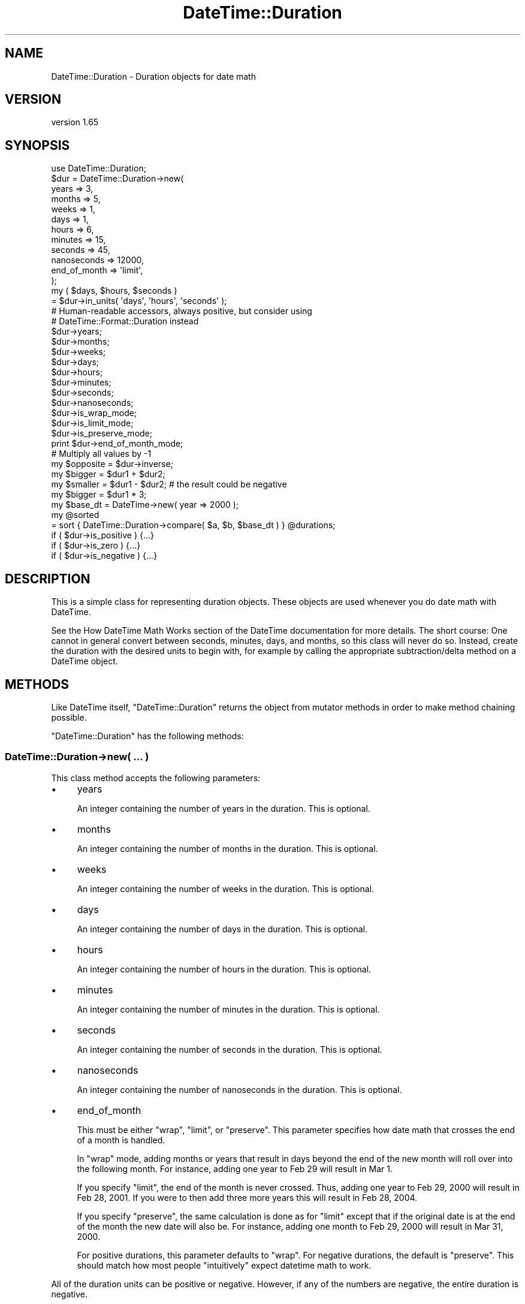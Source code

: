 .\" Automatically generated by Pod::Man 4.14 (Pod::Simple 3.43)
.\"
.\" Standard preamble:
.\" ========================================================================
.de Sp \" Vertical space (when we can't use .PP)
.if t .sp .5v
.if n .sp
..
.de Vb \" Begin verbatim text
.ft CW
.nf
.ne \\$1
..
.de Ve \" End verbatim text
.ft R
.fi
..
.\" Set up some character translations and predefined strings.  \*(-- will
.\" give an unbreakable dash, \*(PI will give pi, \*(L" will give a left
.\" double quote, and \*(R" will give a right double quote.  \*(C+ will
.\" give a nicer C++.  Capital omega is used to do unbreakable dashes and
.\" therefore won't be available.  \*(C` and \*(C' expand to `' in nroff,
.\" nothing in troff, for use with C<>.
.tr \(*W-
.ds C+ C\v'-.1v'\h'-1p'\s-2+\h'-1p'+\s0\v'.1v'\h'-1p'
.ie n \{\
.    ds -- \(*W-
.    ds PI pi
.    if (\n(.H=4u)&(1m=24u) .ds -- \(*W\h'-12u'\(*W\h'-12u'-\" diablo 10 pitch
.    if (\n(.H=4u)&(1m=20u) .ds -- \(*W\h'-12u'\(*W\h'-8u'-\"  diablo 12 pitch
.    ds L" ""
.    ds R" ""
.    ds C` ""
.    ds C' ""
'br\}
.el\{\
.    ds -- \|\(em\|
.    ds PI \(*p
.    ds L" ``
.    ds R" ''
.    ds C`
.    ds C'
'br\}
.\"
.\" Escape single quotes in literal strings from groff's Unicode transform.
.ie \n(.g .ds Aq \(aq
.el       .ds Aq '
.\"
.\" If the F register is >0, we'll generate index entries on stderr for
.\" titles (.TH), headers (.SH), subsections (.SS), items (.Ip), and index
.\" entries marked with X<> in POD.  Of course, you'll have to process the
.\" output yourself in some meaningful fashion.
.\"
.\" Avoid warning from groff about undefined register 'F'.
.de IX
..
.nr rF 0
.if \n(.g .if rF .nr rF 1
.if (\n(rF:(\n(.g==0)) \{\
.    if \nF \{\
.        de IX
.        tm Index:\\$1\t\\n%\t"\\$2"
..
.        if !\nF==2 \{\
.            nr % 0
.            nr F 2
.        \}
.    \}
.\}
.rr rF
.\" ========================================================================
.\"
.IX Title "DateTime::Duration 3"
.TH DateTime::Duration 3 "2023-11-06" "perl v5.36.0" "User Contributed Perl Documentation"
.\" For nroff, turn off justification.  Always turn off hyphenation; it makes
.\" way too many mistakes in technical documents.
.if n .ad l
.nh
.SH "NAME"
DateTime::Duration \- Duration objects for date math
.SH "VERSION"
.IX Header "VERSION"
version 1.65
.SH "SYNOPSIS"
.IX Header "SYNOPSIS"
.Vb 1
\&    use DateTime::Duration;
\&
\&    $dur = DateTime::Duration\->new(
\&        years        => 3,
\&        months       => 5,
\&        weeks        => 1,
\&        days         => 1,
\&        hours        => 6,
\&        minutes      => 15,
\&        seconds      => 45,
\&        nanoseconds  => 12000,
\&        end_of_month => \*(Aqlimit\*(Aq,
\&    );
\&
\&    my ( $days, $hours, $seconds )
\&        = $dur\->in_units( \*(Aqdays\*(Aq, \*(Aqhours\*(Aq, \*(Aqseconds\*(Aq );
\&
\&    # Human\-readable accessors, always positive, but consider using
\&    # DateTime::Format::Duration instead
\&    $dur\->years;
\&    $dur\->months;
\&    $dur\->weeks;
\&    $dur\->days;
\&    $dur\->hours;
\&    $dur\->minutes;
\&    $dur\->seconds;
\&    $dur\->nanoseconds;
\&
\&    $dur\->is_wrap_mode;
\&    $dur\->is_limit_mode;
\&    $dur\->is_preserve_mode;
\&
\&    print $dur\->end_of_month_mode;
\&
\&    # Multiply all values by \-1
\&    my $opposite = $dur\->inverse;
\&
\&    my $bigger  = $dur1 + $dur2;
\&    my $smaller = $dur1 \- $dur2;    # the result could be negative
\&    my $bigger  = $dur1 * 3;
\&
\&    my $base_dt = DateTime\->new( year => 2000 );
\&    my @sorted
\&        = sort { DateTime::Duration\->compare( $a, $b, $base_dt ) } @durations;
\&
\&    if ( $dur\->is_positive ) {...}
\&    if ( $dur\->is_zero )     {...}
\&    if ( $dur\->is_negative ) {...}
.Ve
.SH "DESCRIPTION"
.IX Header "DESCRIPTION"
This is a simple class for representing duration objects. These objects are
used whenever you do date math with DateTime.
.PP
See the How DateTime Math Works section
of the DateTime documentation for more details. The short course: One cannot
in general convert between seconds, minutes, days, and months, so this class
will never do so. Instead, create the duration with the desired units to begin
with, for example by calling the appropriate subtraction/delta method on a
DateTime object.
.SH "METHODS"
.IX Header "METHODS"
Like DateTime itself, \f(CW\*(C`DateTime::Duration\*(C'\fR returns the object from mutator
methods in order to make method chaining possible.
.PP
\&\f(CW\*(C`DateTime::Duration\*(C'\fR has the following methods:
.SS "DateTime::Duration\->new( ... )"
.IX Subsection "DateTime::Duration->new( ... )"
This class method accepts the following parameters:
.IP "\(bu" 4
years
.Sp
An integer containing the number of years in the duration. This is optional.
.IP "\(bu" 4
months
.Sp
An integer containing the number of months in the duration. This is optional.
.IP "\(bu" 4
weeks
.Sp
An integer containing the number of weeks in the duration. This is optional.
.IP "\(bu" 4
days
.Sp
An integer containing the number of days in the duration. This is optional.
.IP "\(bu" 4
hours
.Sp
An integer containing the number of hours in the duration. This is optional.
.IP "\(bu" 4
minutes
.Sp
An integer containing the number of minutes in the duration. This is optional.
.IP "\(bu" 4
seconds
.Sp
An integer containing the number of seconds in the duration. This is optional.
.IP "\(bu" 4
nanoseconds
.Sp
An integer containing the number of nanoseconds in the duration. This is
optional.
.IP "\(bu" 4
end_of_month
.Sp
This must be either \f(CW"wrap"\fR, \f(CW"limit"\fR, or \f(CW"preserve"\fR. This parameter
specifies how date math that crosses the end of a month is handled.
.Sp
In \f(CW"wrap"\fR mode, adding months or years that result in days beyond the end of
the new month will roll over into the following month. For instance, adding one
year to Feb 29 will result in Mar 1.
.Sp
If you specify \f(CW"limit"\fR, the end of the month is never crossed. Thus, adding
one year to Feb 29, 2000 will result in Feb 28, 2001. If you were to then add
three more years this will result in Feb 28, 2004.
.Sp
If you specify \f(CW"preserve"\fR, the same calculation is done as for \f(CW"limit"\fR
except that if the original date is at the end of the month the new date will
also be. For instance, adding one month to Feb 29, 2000 will result in Mar 31,
2000.
.Sp
For positive durations, this parameter defaults to \f(CW"wrap"\fR. For negative
durations, the default is \f(CW"preserve"\fR. This should match how most people
\&\*(L"intuitively\*(R" expect datetime math to work.
.PP
All of the duration units can be positive or negative. However, if any of the
numbers are negative, the entire duration is negative.
.PP
All of the numbers \fBmust be integers\fR.
.PP
Internally, years as just treated as 12 months. Similarly, weeks are treated as
7 days, and hours are converted to minutes. Seconds and nanoseconds are both
treated separately.
.ie n .SS "$dur\->clone"
.el .SS "\f(CW$dur\fP\->clone"
.IX Subsection "$dur->clone"
Returns a new object with the same properties as the object on which this
method was called.
.ie n .SS "$dur\->in_units( ... )"
.el .SS "\f(CW$dur\fP\->in_units( ... )"
.IX Subsection "$dur->in_units( ... )"
Returns the length of the duration in the units (any of those that can be
passed to \f(CW\*(C`DateTime::Duration\->new\*(C'\fR) given as arguments. All lengths are
integral, but may be negative. Smaller units are computed from what remains
after taking away the larger units given, so for example:
.PP
.Vb 1
\&    my $dur = DateTime::Duration\->new( years => 1, months => 15 );
\&
\&    $dur\->in_units(\*(Aqyears\*(Aq);                # 2
\&    $dur\->in_units(\*(Aqmonths\*(Aq);               # 27
\&    $dur\->in_units( \*(Aqyears\*(Aq, \*(Aqmonths\*(Aq );    # (2, 3)
\&    $dur\->in_units( \*(Aqweeks\*(Aq, \*(Aqdays\*(Aq );      # (0, 0) !
.Ve
.PP
The last example demonstrates that there will not be any conversion between
units which don't have a fixed conversion rate. The only conversions possible
are:
.IP "\(bu" 4
years <=> months
.IP "\(bu" 4
weeks <=> days
.IP "\(bu" 4
hours <=> minutes
.IP "\(bu" 4
seconds <=> nanoseconds
.PP
For the explanation of why this is the case, please see the How DateTime Math
Works section of the DateTime documentation
.PP
Note that the numbers returned by this method may not match the values given to
the constructor.
.PP
In list context, \f(CW\*(C`$dur\->in_units\*(C'\fR returns the lengths in the order of the
units given. In scalar context, it returns the length in the first unit (but
still computes in terms of all given units).
.PP
If you need more flexibility in presenting information about durations, please
take a look a DateTime::Format::Duration.
.ie n .SS "$dur\->is_positive, $dur\->is_zero, $dur\->is_negative"
.el .SS "\f(CW$dur\fP\->is_positive, \f(CW$dur\fP\->is_zero, \f(CW$dur\fP\->is_negative"
.IX Subsection "$dur->is_positive, $dur->is_zero, $dur->is_negative"
Indicates whether or not the duration is positive, zero, or negative.
.PP
If the duration contains both positive and negative units, then it will return
false for \fBall\fR of these methods.
.ie n .SS "$dur\->is_wrap_mode, $dur\->is_limit_mode, $dur\->is_preserve_mode"
.el .SS "\f(CW$dur\fP\->is_wrap_mode, \f(CW$dur\fP\->is_limit_mode, \f(CW$dur\fP\->is_preserve_mode"
.IX Subsection "$dur->is_wrap_mode, $dur->is_limit_mode, $dur->is_preserve_mode"
Indicates what mode is used for end of month wrapping.
.ie n .SS "$dur\->end_of_month_mode"
.el .SS "\f(CW$dur\fP\->end_of_month_mode"
.IX Subsection "$dur->end_of_month_mode"
Returns one of \f(CW"wrap"\fR, \f(CW"limit"\fR, or \f(CW"preserve"\fR.
.ie n .SS "$dur\->calendar_duration"
.el .SS "\f(CW$dur\fP\->calendar_duration"
.IX Subsection "$dur->calendar_duration"
Returns a new object with the same \fIcalendar\fR delta (months and days only) and
end of month mode as the current object.
.ie n .SS "$dur\->clock_duration"
.el .SS "\f(CW$dur\fP\->clock_duration"
.IX Subsection "$dur->clock_duration"
Returns a new object with the same \fIclock\fR deltas (minutes, seconds, and
nanoseconds) and end of month mode as the current object.
.ie n .SS "$dur\->inverse( ... )"
.el .SS "\f(CW$dur\fP\->inverse( ... )"
.IX Subsection "$dur->inverse( ... )"
Returns a new object with the same deltas as the current object, but multiplied
by \-1. The end of month mode for the new object will be the default end of
month mode, which depends on whether the new duration is positive or negative.
.PP
You can set the end of month mode in the inverted duration explicitly by
passing an \f(CW\*(C`end_of_month\*(C'\fR parameter to the \f(CW\*(C`$dur\->inverse\*(C'\fR method.
.ie n .SS "$dur\->add_duration($duration_object), $dur\->subtract_duration($duration_object)"
.el .SS "\f(CW$dur\fP\->add_duration($duration_object), \f(CW$dur\fP\->subtract_duration($duration_object)"
.IX Subsection "$dur->add_duration($duration_object), $dur->subtract_duration($duration_object)"
Adds or subtracts one duration from another.
.ie n .SS "$dur\->add( ... ), $dur\->subtract( ... )"
.el .SS "\f(CW$dur\fP\->add( ... ), \f(CW$dur\fP\->subtract( ... )"
.IX Subsection "$dur->add( ... ), $dur->subtract( ... )"
These accept either constructor parameters for a new \f(CW\*(C`DateTime::Duration\*(C'\fR
object or an already-constructed duration object.
.ie n .SS "$dur\->multiply($number)"
.el .SS "\f(CW$dur\fP\->multiply($number)"
.IX Subsection "$dur->multiply($number)"
Multiplies each unit in the \f(CW\*(C`DateTime::Duration\*(C'\fR object by the specified
integer number.
.ie n .SS "DateTime::Duration\->compare( $duration1, $duration2, $base_datetime )"
.el .SS "DateTime::Duration\->compare( \f(CW$duration1\fP, \f(CW$duration2\fP, \f(CW$base_datetime\fP )"
.IX Subsection "DateTime::Duration->compare( $duration1, $duration2, $base_datetime )"
This is a class method that can be used to compare or sort durations.
Comparison is done by adding each duration to the specified DateTime object
and comparing the resulting datetimes. This is necessary because without a
base, many durations are not comparable. For example, 1 month may or may not be
longer than 29 days, depending on what datetime it is added to.
.PP
If no base datetime is given, then the result of \f(CW\*(C`DateTime\->now\*(C'\fR is used
instead. Using this default will give non-repeatable results if used to compare
two duration objects containing different units. It will also give
non-repeatable results if the durations contain multiple types of units, such
as months and days.
.PP
However, if you know that both objects only consist of one type of unit (months
\&\fIor\fR days \fIor\fR hours, etc.), and each duration contains the same type of
unit, then the results of the comparison will be repeatable.
.ie n .SS "$dur\->delta_months, $dur\->delta_days, $dur\->delta_minutes, $dur\->delta_seconds, $dur\->delta_nanoseconds"
.el .SS "\f(CW$dur\fP\->delta_months, \f(CW$dur\fP\->delta_days, \f(CW$dur\fP\->delta_minutes, \f(CW$dur\fP\->delta_seconds, \f(CW$dur\fP\->delta_nanoseconds"
.IX Subsection "$dur->delta_months, $dur->delta_days, $dur->delta_minutes, $dur->delta_seconds, $dur->delta_nanoseconds"
These methods provide the information DateTime needs for doing date math.
The numbers returned may be positive or negative. This is mostly useful for
doing date math in DateTime.
.ie n .SS "$dur\->deltas"
.el .SS "\f(CW$dur\fP\->deltas"
.IX Subsection "$dur->deltas"
Returns a hash with the keys \*(L"months\*(R", \*(L"days\*(R", \*(L"minutes\*(R", \*(L"seconds\*(R", and
\&\*(L"nanoseconds\*(R", containing all the delta information for the object. This is
mostly useful for doing date math in DateTime.
.ie n .SS "$dur\->years, $dur\->months, $dur\->weeks, $dur\->days, $dur\->hours, $dur\->minutes, $dur\->seconds, $dur\->nanoseconds"
.el .SS "\f(CW$dur\fP\->years, \f(CW$dur\fP\->months, \f(CW$dur\fP\->weeks, \f(CW$dur\fP\->days, \f(CW$dur\fP\->hours, \f(CW$dur\fP\->minutes, \f(CW$dur\fP\->seconds, \f(CW$dur\fP\->nanoseconds"
.IX Subsection "$dur->years, $dur->months, $dur->weeks, $dur->days, $dur->hours, $dur->minutes, $dur->seconds, $dur->nanoseconds"
These methods return numbers indicating how many of the given unit the object
represents, after having done a conversion to any larger units. For example,
days are first converted to weeks, and then the remainder is returned. These
numbers are always positive.
.PP
Here's what each method returns:
.PP
.Vb 8
\&    $dur\->years       == abs( $dur\->in_units(\*(Aqyears\*(Aq) )
\&    $dur\->months      == abs( ( $dur\->in_units( \*(Aqmonths\*(Aq, \*(Aqyears\*(Aq ) )[0] )
\&    $dur\->weeks       == abs( $dur\->in_units( \*(Aqweeks\*(Aq ) )
\&    $dur\->days        == abs( ( $dur\->in_units( \*(Aqdays\*(Aq, \*(Aqweeks\*(Aq ) )[0] )
\&    $dur\->hours       == abs( $dur\->in_units( \*(Aqhours\*(Aq ) )
\&    $dur\->minutes     == abs( ( $dur\->in_units( \*(Aqminutes\*(Aq, \*(Aqhours\*(Aq ) )[0] )
\&    $dur\->seconds     == abs( $dur\->in_units( \*(Aqseconds\*(Aq ) )
\&    $dur\->nanoseconds == abs( ( $dur\->in_units( \*(Aqnanoseconds\*(Aq, \*(Aqseconds\*(Aq ) )[0] )
.Ve
.PP
If this seems confusing, remember that you can always use the \f(CW\*(C`$dur\->in_units\*(C'\fR method to specify exactly what you want.
.PP
Better yet, if you are trying to generate output suitable for humans, use the
\&\f(CW\*(C`DateTime::Format::Duration\*(C'\fR module.
.SS "Overloading"
.IX Subsection "Overloading"
This class overloads addition, subtraction, and mutiplication.
.PP
Comparison is \fBnot\fR overloaded. If you attempt to compare durations using \f(CW\*(C`<=>\*(C'\fR or \f(CW\*(C`cmp\*(C'\fR, then an exception will be thrown!  Use the \f(CW\*(C`compare\*(C'\fR class
method instead.
.SH "SEE ALSO"
.IX Header "SEE ALSO"
datetime@perl.org mailing list
.SH "SUPPORT"
.IX Header "SUPPORT"
Support for this module is provided via the datetime@perl.org email list. See
http://lists.perl.org/ for more details.
.PP
Bugs may be submitted at <https://github.com/houseabsolute/DateTime.pm/issues>.
.PP
There is a mailing list available for users of this distribution,
<mailto:datetime@perl.org>.
.SH "SOURCE"
.IX Header "SOURCE"
The source code repository for DateTime can be found at <https://github.com/houseabsolute/DateTime.pm>.
.SH "AUTHOR"
.IX Header "AUTHOR"
Dave Rolsky <autarch@urth.org>
.SH "COPYRIGHT AND LICENSE"
.IX Header "COPYRIGHT AND LICENSE"
This software is Copyright (c) 2003 \- 2023 by Dave Rolsky.
.PP
This is free software, licensed under:
.PP
.Vb 1
\&  The Artistic License 2.0 (GPL Compatible)
.Ve
.PP
The full text of the license can be found in the
\&\fI\s-1LICENSE\s0\fR file included with this distribution.
